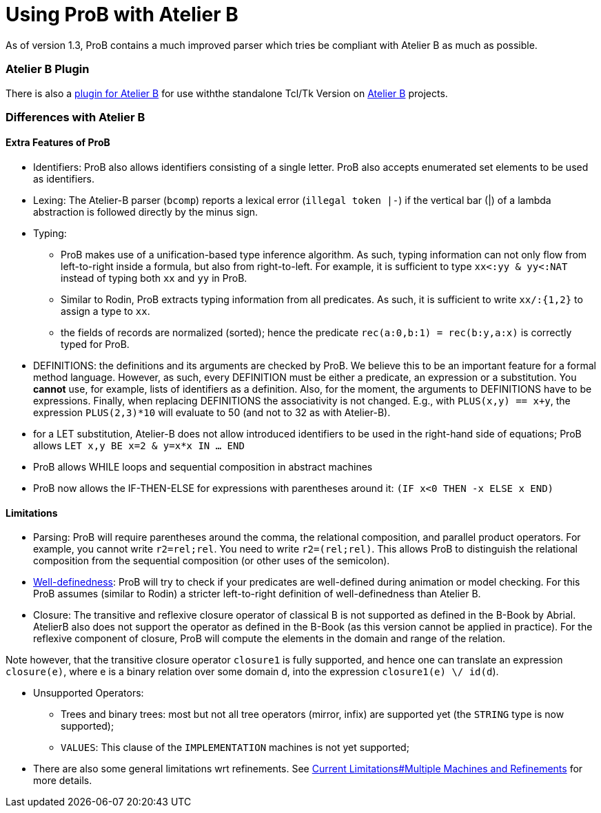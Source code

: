 :wikifix: 2
ifndef::imagesdir[:imagesdir: ../../asciidoc/images/]
[[using-prob-with-atelier-b]]
= Using ProB with Atelier B

:category: User_Manual
As of version 1.3,
ProB contains a much improved parser which tries be compliant with
Atelier B as much as possible.

[[atelier-b-plugin]]
Atelier B Plugin
~~~~~~~~~~~~~~~~

There is also a
http://tools.clearsy.com/tools/atelier-b-4-0-gui/external-tools-integration/prob-etool-generation/[plugin
for Atelier B] for use withthe standalone Tcl/Tk Version on
http://www.atelierb.eu/[Atelier B] projects.

[[differences-with-atelier-b]]
Differences with Atelier B
~~~~~~~~~~~~~~~~~~~~~~~~~~

[[extra-features-of-prob]]
Extra Features of ProB
^^^^^^^^^^^^^^^^^^^^^^

* Identifiers: ProB also allows identifiers consisting of a single
letter. ProB also accepts enumerated set elements to be used as
identifiers.

* Lexing: The Atelier-B parser (`bcomp`) reports a lexical error
(`illegal token |-`) if the vertical bar (|) of a lambda abstraction is
followed directly by the minus sign.

* Typing:
** ProB makes use of a unification-based type inference algorithm. As
such, typing information can not only flow from left-to-right inside a
formula, but also from right-to-left. For example, it is sufficient to
type `xx<:yy & yy<:NAT` instead of typing both `xx` and `yy` in ProB.
** Similar to Rodin, ProB extracts typing information from all
predicates. As such, it is sufficient to write `xx/:{1,2}` to assign a
type to `xx`.
** the fields of records are normalized (sorted); hence the predicate
`rec(a:0,b:1) = rec(b:y,a:x)` is correctly typed for ProB.

* DEFINITIONS: the definitions and its arguments are checked by ProB. We
believe this to be an important feature for a formal method language.
However, as such, every DEFINITION must be either a predicate, an
expression or a substitution. You *cannot* use, for example, lists of
identifiers as a definition. Also, for the moment, the arguments to
DEFINITIONS have to be expressions. Finally, when replacing DEFINITIONS
the associativity is not changed. E.g., with `PLUS(x,y) == x+y`, the
expression `PLUS(2,3)*10` will evaluate to 50 (and not to 32 as with
Atelier-B).

* for a LET substitution, Atelier-B does not allow introduced
identifiers to be used in the right-hand side of equations; ProB allows
`LET x,y BE x=2 & y=x*x IN ... END`

* ProB allows WHILE loops and sequential composition in abstract
machines

* ProB now allows the IF-THEN-ELSE for expressions with parentheses
around it: `(IF x<0 THEN -x ELSE x END)`

[[limitations]]
Limitations
^^^^^^^^^^^

* Parsing: ProB will require parentheses around the comma, the
relational composition, and parallel product operators. For example, you
cannot write `r2=rel;rel`. You need to write `r2=(rel;rel)`. This allows
ProB to distinguish the relational composition from the sequential
composition (or other uses of the semicolon).

* <<well-definedness-checking,Well-definedness>>: ProB will try to
check if your predicates are well-defined during animation or model
checking. For this ProB assumes (similar to Rodin) a stricter
left-to-right definition of well-definedness than Atelier B.

* Closure: The transitive and reflexive closure operator of classical B
is not supported as defined in the B-Book by Abrial. AtelierB also does
not support the operator as defined in the B-Book (as this version
cannot be applied in practice). For the reflexive component of closure,
ProB will compute the elements in the domain and range of the relation.

Note however, that the transitive closure operator `closure1` is fully
supported, and hence one can translate an expression `closure(e)`, where
e is a binary relation over some domain d, into the expression
`closure1(e) \/ id(d`).

* Unsupported Operators:
** Trees and binary trees: most but not all tree operators (mirror,
infix) are supported yet (the `STRING` type is now supported);
** `VALUES`: This clause of the `IMPLEMENTATION` machines is not yet
supported;

* There are also some general limitations wrt refinements. See
link:/Current_Limitations#Multiple_Machines_and_Refinements[Current
Limitations#Multiple Machines and Refinements] for more details.